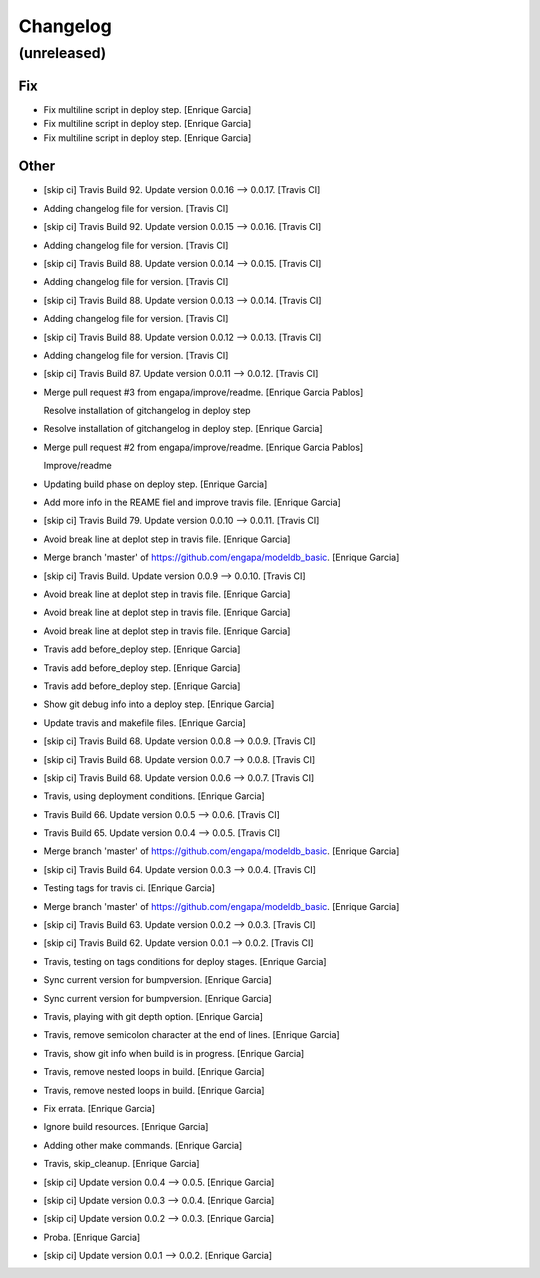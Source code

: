 Changelog
=========


(unreleased)
------------

Fix
~~~
- Fix multiline script in deploy step. [Enrique Garcia]
- Fix multiline script in deploy step. [Enrique Garcia]
- Fix multiline script in deploy step. [Enrique Garcia]

Other
~~~~~
- [skip ci] Travis Build 92. Update version 0.0.16 --> 0.0.17. [Travis
  CI]
- Adding changelog file for version. [Travis CI]
- [skip ci] Travis Build 92. Update version 0.0.15 --> 0.0.16. [Travis
  CI]
- Adding changelog file for version. [Travis CI]
- [skip ci] Travis Build 88. Update version 0.0.14 --> 0.0.15. [Travis
  CI]
- Adding changelog file for version. [Travis CI]
- [skip ci] Travis Build 88. Update version 0.0.13 --> 0.0.14. [Travis
  CI]
- Adding changelog file for version. [Travis CI]
- [skip ci] Travis Build 88. Update version 0.0.12 --> 0.0.13. [Travis
  CI]
- Adding changelog file for version. [Travis CI]
- [skip ci] Travis Build 87. Update version 0.0.11 --> 0.0.12. [Travis
  CI]
- Merge pull request #3 from engapa/improve/readme. [Enrique Garcia
  Pablos]

  Resolve installation of gitchangelog in deploy step
- Resolve installation of gitchangelog in deploy step. [Enrique Garcia]
- Merge pull request #2 from engapa/improve/readme. [Enrique Garcia
  Pablos]

  Improve/readme
- Updating build phase on deploy step. [Enrique Garcia]
- Add more info in the REAME fiel and improve travis file. [Enrique
  Garcia]
- [skip ci] Travis Build 79. Update version 0.0.10 --> 0.0.11. [Travis
  CI]
- Avoid break line at deplot step in travis file. [Enrique Garcia]
- Merge branch 'master' of https://github.com/engapa/modeldb_basic.
  [Enrique Garcia]
- [skip ci] Travis Build. Update version 0.0.9 --> 0.0.10. [Travis CI]
- Avoid break line at deplot step in travis file. [Enrique Garcia]
- Avoid break line at deplot step in travis file. [Enrique Garcia]
- Avoid break line at deplot step in travis file. [Enrique Garcia]
- Travis add before_deploy step. [Enrique Garcia]
- Travis add before_deploy step. [Enrique Garcia]
- Travis add before_deploy step. [Enrique Garcia]
- Show git debug info into a deploy step. [Enrique Garcia]
- Update travis and makefile files. [Enrique Garcia]
- [skip ci] Travis Build 68. Update version 0.0.8 --> 0.0.9. [Travis CI]
- [skip ci] Travis Build 68. Update version 0.0.7 --> 0.0.8. [Travis CI]
- [skip ci] Travis Build 68. Update version 0.0.6 --> 0.0.7. [Travis CI]
- Travis, using deployment conditions. [Enrique Garcia]
- Travis Build 66. Update version 0.0.5 --> 0.0.6. [Travis CI]
- Travis Build 65. Update version 0.0.4 --> 0.0.5. [Travis CI]
- Merge branch 'master' of https://github.com/engapa/modeldb_basic.
  [Enrique Garcia]
- [skip ci] Travis Build 64. Update version 0.0.3 --> 0.0.4. [Travis CI]
- Testing tags for travis ci. [Enrique Garcia]
- Merge branch 'master' of https://github.com/engapa/modeldb_basic.
  [Enrique Garcia]
- [skip ci] Travis Build 63. Update version 0.0.2 --> 0.0.3. [Travis CI]
- [skip ci] Travis Build 62. Update version 0.0.1 --> 0.0.2. [Travis CI]
- Travis, testing on tags conditions for deploy stages. [Enrique Garcia]
- Sync current version for bumpversion. [Enrique Garcia]
- Sync current version for bumpversion. [Enrique Garcia]
- Travis, playing with git depth option. [Enrique Garcia]
- Travis, remove semicolon character at the end of lines. [Enrique
  Garcia]
- Travis, show git info when build is in progress. [Enrique Garcia]
- Travis, remove nested loops in build. [Enrique Garcia]
- Travis, remove nested loops in build. [Enrique Garcia]
- Fix errata. [Enrique Garcia]
- Ignore build resources. [Enrique Garcia]
- Adding other make commands. [Enrique Garcia]
- Travis, skip_cleanup. [Enrique Garcia]
- [skip ci] Update version 0.0.4 --> 0.0.5. [Enrique Garcia]
- [skip ci] Update version 0.0.3 --> 0.0.4. [Enrique Garcia]
- [skip ci] Update version 0.0.2 --> 0.0.3. [Enrique Garcia]
- Proba. [Enrique Garcia]
- [skip ci] Update version 0.0.1 --> 0.0.2. [Enrique Garcia]


